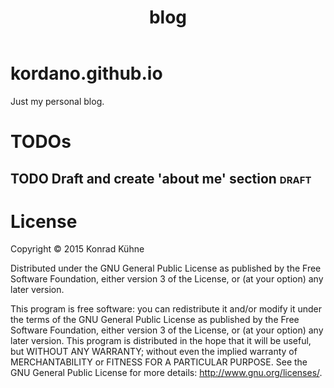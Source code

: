 #+TITLE: blog
#+TAGS: bug feature review writing draft post
#+TODO: TODO(t) STARTED(s!) DONE(d!) 
#+TODO: CANCELED(c@)
#+CATEGORY: geschichte
#+STARTUP: overview 
#+STARTUP: hidestars
#+PROPERTY: Assigned_to_ALL kordano
* kordano.github.io
Just my personal blog.

* TODOs
** TODO Draft and create 'about me' section 			      :draft:
 DEADLINE: <2015-06-26 Fr>
 :PROPERTIES:
 :Created: [2015-06-22 Mo 11:47]
 :Assigned_to: kordano
 :END:

* License

Copyright © 2015 Konrad Kühne

Distributed under the GNU General Public License as published by the Free Software Foundation, either version 3 of the License, or (at your option) any later version.

This program is free software: you can redistribute it and/or modify it under the terms of the GNU General Public License as published by the Free Software Foundation, either version 3 of the License, or (at your option) any later version. This program is distributed in the hope that it will be useful, but WITHOUT ANY WARRANTY; without even the implied warranty of MERCHANTABILITY or FITNESS FOR A PARTICULAR PURPOSE.  See the GNU General Public License for more details: <http://www.gnu.org/licenses/>.
